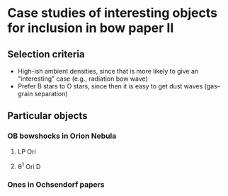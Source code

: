 * Case studies of interesting objects for inclusion in bow paper II
** Selection criteria
+ High-ish ambient densities, since that is more likely to give an "interesting" case (e.g., radiation bow wave)
+ Prefer B stars to O stars, since then it is easy to get dust waves (gas--grain separation)
** Particular objects
*** OB bowshocks in Orion Nebula
**** LP Ori
**** \theta^1 Ori D
*** Ones in Ochsendorf papers
